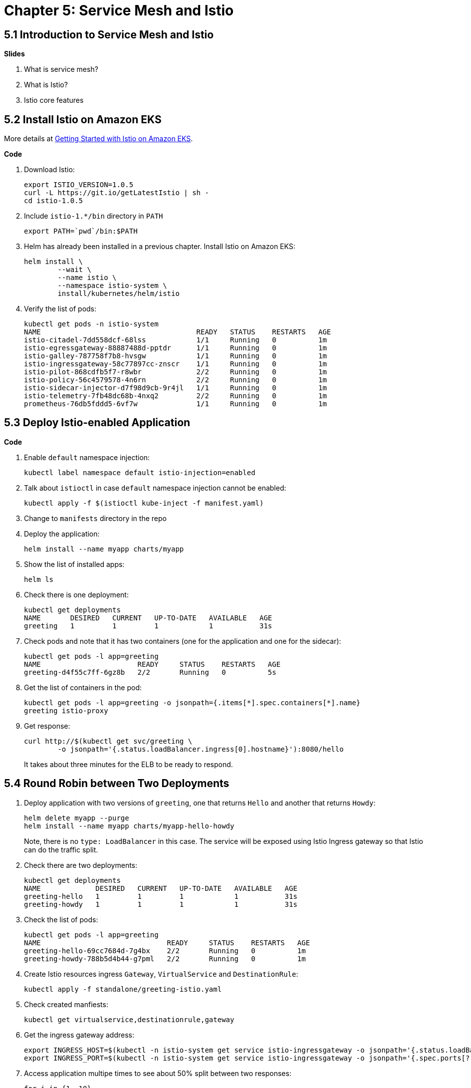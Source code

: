 = Chapter 5: Service Mesh and Istio

== 5.1 Introduction to Service Mesh and Istio

**Slides**

. What is service mesh?
. What is Istio?
. Istio core features

== 5.2 Install Istio on Amazon EKS

More details at https://aws.amazon.com/blogs/opensource/getting-started-istio-eks/[Getting Started with Istio on Amazon EKS].

**Code**

. Download Istio:

	export ISTIO_VERSION=1.0.5
	curl -L https://git.io/getLatestIstio | sh -
	cd istio-1.0.5

. Include `istio-1.*/bin` directory in `PATH`

	export PATH=`pwd`/bin:$PATH

. Helm has already been installed in a previous chapter. Install Istio on Amazon EKS:

	helm install \
		--wait \
		--name istio \
		--namespace istio-system \
		install/kubernetes/helm/istio

. Verify the list of pods:

	kubectl get pods -n istio-system
	NAME                                     READY   STATUS    RESTARTS   AGE
	istio-citadel-7dd558dcf-68lss            1/1     Running   0          1m
	istio-egressgateway-88887488d-pptdr      1/1     Running   0          1m
	istio-galley-787758f7b8-hvsgw            1/1     Running   0          1m
	istio-ingressgateway-58c77897cc-znscr    1/1     Running   0          1m
	istio-pilot-868cdfb5f7-r8wbr             2/2     Running   0          1m
	istio-policy-56c4579578-4n6rn            2/2     Running   0          1m
	istio-sidecar-injector-d7f98d9cb-9r4jl   1/1     Running   0          1m
	istio-telemetry-7fb48dc68b-4nxq2         2/2     Running   0          1m
	prometheus-76db5fddd5-6vf7w              1/1     Running   0          1m

== 5.3 Deploy Istio-enabled Application

**Code**

. Enable `default` namespace injection:

	kubectl label namespace default istio-injection=enabled

. Talk about `istioctl` in case `default` namespace injection cannot be enabled:

	kubectl apply -f $(istioctl kube-inject -f manifest.yaml)

. Change to `manifests` directory in the repo
. Deploy the application:

	helm install --name myapp charts/myapp

. Show the list of installed apps:

	helm ls

. Check there is one deployment:

	kubectl get deployments
	NAME       DESIRED   CURRENT   UP-TO-DATE   AVAILABLE   AGE
	greeting   1         1         1            1           31s

. Check pods and note that it has two containers (one for the application and one for the sidecar):

	kubectl get pods -l app=greeting
	NAME                       READY     STATUS    RESTARTS   AGE
	greeting-d4f55c7ff-6gz8b   2/2       Running   0          5s

. Get the list of containers in the pod:

	kubectl get pods -l app=greeting -o jsonpath={.items[*].spec.containers[*].name}
	greeting istio-proxy

. Get response:
+
  curl http://$(kubectl get svc/greeting \
  	-o jsonpath='{.status.loadBalancer.ingress[0].hostname}'):8080/hello
+
It takes about three minutes for the ELB to be ready to respond.

== 5.4 Round Robin between Two Deployments

. Deploy application with two versions of `greeting`, one that returns `Hello` and another that returns `Howdy`:

  helm delete myapp --purge
  helm install --name myapp charts/myapp-hello-howdy
+
Note, there is no `type: LoadBalancer` in this case. The service will be exposed using Istio Ingress gateway so that Istio can do the traffic split.
+
. Check there are two deployments:

	kubectl get deployments
	NAME             DESIRED   CURRENT   UP-TO-DATE   AVAILABLE   AGE
	greeting-hello   1         1         1            1           31s
	greeting-howdy   1         1         1            1           31s

. Check the list of pods:

	kubectl get pods -l app=greeting
	NAME                              READY     STATUS    RESTARTS   AGE
	greeting-hello-69cc7684d-7g4bx    2/2       Running   0          1m
	greeting-howdy-788b5d4b44-g7pml   2/2       Running   0          1m

. Create Istio resources ingress `Gateway`, `VirtualService` and `DestinationRule`:

	kubectl apply -f standalone/greeting-istio.yaml

. Check created manfiests:

	kubectl get virtualservice,destinationrule,gateway

. Get the ingress gateway address:

	export INGRESS_HOST=$(kubectl -n istio-system get service istio-ingressgateway -o jsonpath='{.status.loadBalancer.ingress[0].hostname}')
	export INGRESS_PORT=$(kubectl -n istio-system get service istio-ingressgateway -o jsonpath='{.spec.ports[?(@.name=="http2")].port}')

. Access application multipe times to see about 50% split between two responses:

  for i in {1..10}
  do
  	curl -q -H"Host: greeting.com" http://$INGRESS_HOST:$INGRESS_PORT/hello
  	echo
  done

== 5.5 Traffic Shifting using Istio

**Code**

. Update `weight` attribute of `VirtualService` to split traffic between 90% to `Hello` and 10% to `Howdy` version of the `greeting` service.

	kubectl apply -f standalone/greeting-istio.yaml

. Invoke the service again to see the traffic split between two services:

  for i in {1..50}
  do
  	curl -q -H"Host: greeting.com" http://$INGRESS_HOST:$INGRESS_PORT/hello
  	echo
  done

== 5.6 Visulize Mesh using Kiali

**Code**

. By default, Kiali is disabled and needs to be enabled. First, define the credentials that you want to use for Kiali username and passphrase:

	KIALI_USERNAME=$(read -p 'Kiali Username: ' uval && echo -n $uval | base64)
	KIALI_PASSPHRASE=$(read -sp 'Kiali Passphrase: ' pval && echo -n $pval | base64)

. Store these in a `Secret`:

	cat <<EOF | kubectl apply -f -
	apiVersion: v1
	kind: Secret
	metadata:
	  name: kiali
	  namespace: istio-system
	  labels:
	    app: kiali
	type: Opaque
	data:
	  username: $KIALI_USERNAME
	  passphrase: $KIALI_PASSPHRASE
	EOF

. Enable Kiali and apply the changes:

	helm template --set kiali.enabled=true install/kubernetes/helm/istio --name istio --namespace istio-system > $HOME/istio.yaml
	kubectl apply -f $HOME/istio.yaml

. Verify:

	kubectl get pods -n istio-system -l app=kiali
	NAME                     READY   STATUS    RESTARTS   AGE
	kiali-58bf795c96-pdf9b   1/1     Running   0          32s

. Open Kiali UI:

	kubectl -n istio-system \
		port-forward $(kubectl -n istio-system \
			get pod -l app=kiali \
			-o jsonpath='{.items[0].metadata.name}') 20001:20001 &

. View Kiali dashboard http://localhost:20001/kiali
. Invoke the endpoint a few times:

	for i in {1..50}
	do
		curl -q -H"Host: greeting.com" http://$INGRESS_HOST:$INGRESS_PORT/hello
		echo
	done

. Show the Kiali dashboard:
+
image::images/istio-dashboard.png[]
